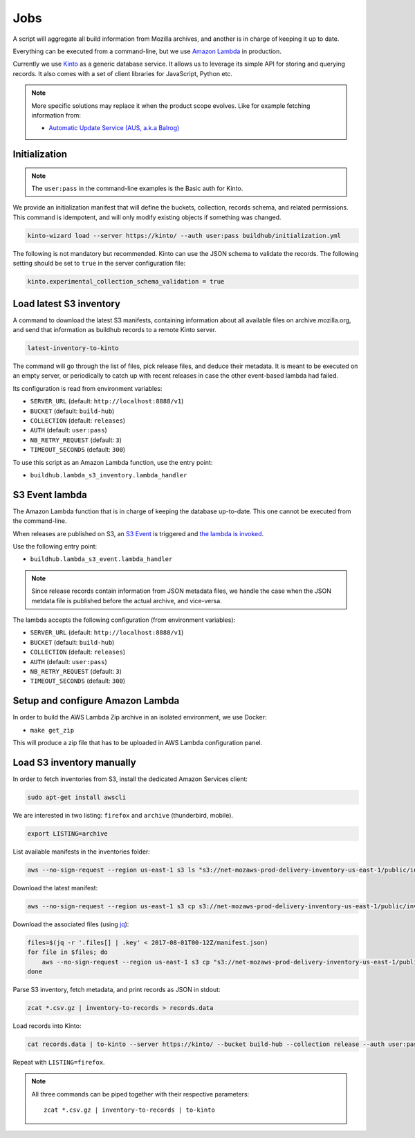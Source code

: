 .. _jobs:

Jobs
####

A script will aggregate all build information from Mozilla archives, and another is in charge of keeping it up to date.

Everything can be executed from a command-line, but we use `Amazon Lambda <https://aws.amazon.com/lambda/>`_ in production.

.. image:: overview.png

Currently we use `Kinto <http://kinto-storage.org>`_ as a generic database service. It allows us to leverage its simple API for storing and querying records. It also comes with a set of client libraries for JavaScript, Python etc.

.. note::

    More specific solutions may replace it when the product scope evolves. Like for example fetching information from:

    * `Automatic Update Service (AUS, a.k.a Balrog) <https://wiki.mozilla.org/Balrog>`_


Initialization
==============

.. note::

    The ``user:pass`` in the command-line examples is the Basic auth for Kinto.

We provide an initialization manifest that will define the buckets, collection, records schema, and related permissions.
This command is idempotent, and will only modify existing objects if something was changed.

.. code-block:: bash

    kinto-wizard load --server https://kinto/ --auth user:pass buildhub/initialization.yml

The following is not mandatory but recommended. Kinto can use the JSON schema to validate the records. The following setting should be set to ``true`` in the server configuration file:

.. code-block:: ini

    kinto.experimental_collection_schema_validation = true


Load latest S3 inventory
========================

A command to download the latest S3 manifests, containing information about all available files on archive.mozilla.org, and send that information as buildhub records to a remote Kinto server.

.. code-block:: bash

    latest-inventory-to-kinto

The command will go through the list of files, pick release files, and deduce their metadata. It is meant to be executed on an empty server, or periodically to catch up with recent releases in case the other event-based lambda had failed.

Its configuration is read from environment variables:

* ``SERVER_URL`` (default: ``http://localhost:8888/v1``)
* ``BUCKET`` (default: ``build-hub``)
* ``COLLECTION`` (default: ``releases``)
* ``AUTH`` (default: ``user:pass``)
* ``NB_RETRY_REQUEST`` (default: ``3``)
* ``TIMEOUT_SECONDS`` (default: ``300``)

To use this script as an Amazon Lambda function, use the entry point:

* ``buildhub.lambda_s3_inventory.lambda_handler``


S3 Event lambda
===============

The Amazon Lambda function that is in charge of keeping the database up-to-date. This one cannot be executed from the command-line.

When releases are published on S3, an `S3 Event <http://docs.aws.amazon.com/AmazonS3/latest/dev/NotificationHowTo.html>`_ is triggered and `the lambda is invoked <http://docs.aws.amazon.com/lambda/latest/dg/with-s3.html>`_.

Use the following entry point:

* ``buildhub.lambda_s3_event.lambda_handler``

.. note::

    Since release records contain information from JSON metadata files, we handle the case when the JSON metdata file is published before the actual archive, and vice-versa.

The lambda accepts the following configuration (from environment variables):

* ``SERVER_URL`` (default: ``http://localhost:8888/v1``)
* ``BUCKET`` (default: ``build-hub``)
* ``COLLECTION`` (default: ``releases``)
* ``AUTH`` (default: ``user:pass``)
* ``NB_RETRY_REQUEST`` (default: ``3``)
* ``TIMEOUT_SECONDS`` (default: ``300``)


Setup and configure Amazon Lambda
=================================

In order to build the AWS Lambda Zip archive in an isolated environment, we use Docker:

* ``make get_zip``

This will produce a zip file that has to be uploaded in AWS Lambda configuration panel.

.. image:: lambda-1.png
.. image:: lambda-2.png
.. image:: lambda-3.png
.. image:: lambda-4.png



Load S3 inventory manually
==========================

In order to fetch inventories from S3, install the dedicated Amazon Services client:

.. code-block:: bash

   sudo apt-get install awscli

We are interested in two listing: ``firefox`` and ``archive`` (thunderbird, mobile).

.. code-block:: bash

    export LISTING=archive

List available manifests in the inventories folder:

.. code-block:: bash

    aws --no-sign-request --region us-east-1 s3 ls "s3://net-mozaws-prod-delivery-inventory-us-east-1/public/inventories/net-mozaws-prod-delivery-$LISTING/delivery-$LISTING/"

Download the latest manifest:

.. code-block:: bash

    aws --no-sign-request --region us-east-1 s3 cp s3://net-mozaws-prod-delivery-inventory-us-east-1/public/inventories/net-mozaws-prod-delivery-$LISTING/delivery-$LISTING/2017-08-02T00-11Z/manifest.json

Download the associated files (using `jq <https://stedolan.github.io/jq/download/>`_):

.. code-block:: bash

    files=$(jq -r '.files[] | .key' < 2017-08-01T00-12Z/manifest.json)
    for file in $files; do
        aws --no-sign-request --region us-east-1 s3 cp "s3://net-mozaws-prod-delivery-inventory-us-east-1/public/$file" .
    done

Parse S3 inventory, fetch metadata, and print records as JSON in stdout:

.. code-block:: bash

    zcat *.csv.gz | inventory-to-records > records.data

Load records into Kinto:

.. code-block:: bash

    cat records.data | to-kinto --server https://kinto/ --bucket build-hub --collection release --auth user:pass

Repeat with ``LISTING=firefox``.

.. note::

    All three commands can be piped together with their respective parameters::

        zcat *.csv.gz | inventory-to-records | to-kinto
